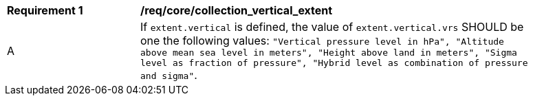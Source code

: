[[req_core_collection_vertical_extent]]
[width="90%",cols="2,6a"]
|===
^|*Requirement {counter:req-id}* |*/req/core/collection_vertical_extent*
^|A |If `extent.vertical` is defined, the value of `extent.vertical.vrs` SHOULD be one the following values: `"Vertical pressure level in hPa", "Altitude above mean sea level in meters", "Height above land in meters", "Sigma level as fraction of pressure", "Hybrid level as combination of pressure and sigma"`.
|===